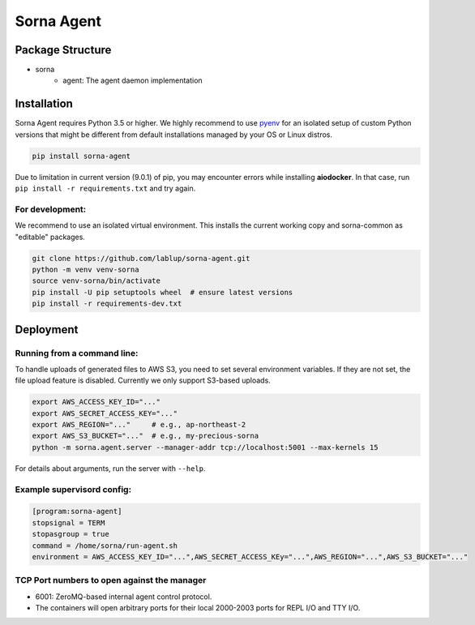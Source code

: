 Sorna Agent
===========

Package Structure
-----------------

* sorna
   * agent: The agent daemon implementation

Installation
------------

Sorna Agent requires Python 3.5 or higher.  We highly recommend to use
`pyenv <https://github.com/yyuu/pyenv>`_ for an isolated setup of custom Python
versions that might be different from default installations managed by your OS
or Linux distros.

.. code-block:: sh

   pip install sorna-agent

Due to limitation in current version (9.0.1) of pip, you may encounter errors
while installing **aiodocker**.  In that case, run ``pip install -r
requirements.txt`` and try again.

For development:
~~~~~~~~~~~~~~~~

We recommend to use an isolated virtual environment.
This installs the current working copy and sorna-common as "editable" packages.

.. code-block:: sh

   git clone https://github.com/lablup/sorna-agent.git
   python -m venv venv-sorna
   source venv-sorna/bin/activate
   pip install -U pip setuptools wheel  # ensure latest versions
   pip install -r requirements-dev.txt

Deployment
----------

Running from a command line:
~~~~~~~~~~~~~~~~~~~~~~~~~~~~

To handle uploads of generated files to AWS S3, you need to set several
environment variables.  If they are not set, the file upload feature is
disabled.  Currently we only support S3-based uploads.

.. code-block:: sh

   export AWS_ACCESS_KEY_ID="..."
   export AWS_SECRET_ACCESS_KEY="..."
   export AWS_REGION="..."     # e.g., ap-northeast-2
   export AWS_S3_BUCKET="..."  # e.g., my-precious-sorna
   python -m sorna.agent.server --manager-addr tcp://localhost:5001 --max-kernels 15

For details about arguments, run the server with ``--help``.

Example supervisord config:
~~~~~~~~~~~~~~~~~~~~~~~~~~~

.. code-block:: dosini

   [program:sorna-agent]
   stopsignal = TERM
   stopasgroup = true
   command = /home/sorna/run-agent.sh
   environment = AWS_ACCESS_KEY_ID="...",AWS_SECRET_ACCESS_KEy="...",AWS_REGION="...",AWS_S3_BUCKET="..."

TCP Port numbers to open against the manager
~~~~~~~~~~~~~~~~~~~~~~~~~~~~~~~~~~~~~~~~~~~~

* 6001: ZeroMQ-based internal agent control protocol.
* The containers will open arbitrary ports for their local 2000-2003 ports for REPL I/O and TTY I/O.
